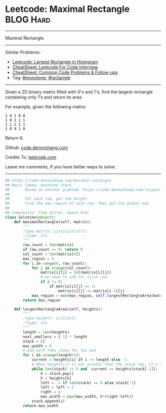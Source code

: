 * Leetcode: Maximal Rectangle                                              :BLOG:Hard:
#+STARTUP: showeverything
#+OPTIONS: toc:nil \n:t ^:nil creator:nil d:nil
:PROPERTIES:
:type:     monotone, inspiring, rectangle
:END:
---------------------------------------------------------------------
Maximal Rectangle
---------------------------------------------------------------------
#+BEGIN_HTML
<a href="https://github.com/dennyzhang/code.dennyzhang.com/tree/master/problems/maximal-rectangle"><img align="right" width="200" height="183" src="https://www.dennyzhang.com/wp-content/uploads/denny/watermark/github.png" /></a>
#+END_HTML
Similar Problems:
- [[https://code.dennyzhang.com/largest-rectangle-in-histogram][Leetcode: Largest Rectangle in Histogram]]
- [[https://cheatsheet.dennyzhang.com/cheatsheet-leetcode-A4][CheatSheet: Leetcode For Code Interview]]
- [[https://cheatsheet.dennyzhang.com/cheatsheet-followup-A4][CheatSheet: Common Code Problems & Follow-ups]]
- Tag: [[https://code.dennyzhang.com/review-monotone][#monotone]], [[https://code.dennyzhang.com/review-rectangle][#rectangle]]
---------------------------------------------------------------------
Given a 2D binary matrix filled with 0's and 1's, find the largest rectangle containing only 1's and return its area.

For example, given the following matrix:
#+BEGIN_EXAMPLE
1 0 1 0 0
1 0 1 1 1
1 1 1 1 1
1 0 0 1 0
#+END_EXAMPLE
Return 6.

Github: [[https://github.com/dennyzhang/code.dennyzhang.com/tree/master/problems/maximal-rectangle][code.dennyzhang.com]]

Credits To: [[https://leetcode.com/problems/maximal-rectangle/description/][leetcode.com]]

Leave me comments, if you have better ways to solve.
---------------------------------------------------------------------
#+BEGIN_SRC python
## https://code.dennyzhang.com/maximal-rectangle
## Basic Ideas: monotone stack
##       Based on another problem: https://code.dennyzhang.com/largest-rectangle-in-histogram
##
##       For each row, get the height
##       Find the max region of each row. Then get the global max
##
## Complexity: Time O(n*m), Space O(m)
class Solution(object):
    def maximalRectangle(self, matrix):
        """
        :type matrix: List[List[str]]
        :rtype: int
        """
        row_count = len(matrix)
        if row_count == 0: return 0
        col_count = len(matrix[0])
        max_region = 0
        for i in range(0, row_count):
            for j in xrange(col_count):
                matrix[i][j] = int(matrix[i][j])
                # no need to add for first row
                if i != 0:
                    if matrix[i][j] == 1:
                        matrix[i][j] += matrix[i-1][j]
            max_region = max(max_region, self.largestRectangleArea(matrix[i]))
        return max_region

    def largestRectangleArea(self, heights):
        """
        :type heights: List[int]
        :rtype: int
        """
        length = len(heights)
        next_smallers = [-1] * length
        stack = []
        max_width = 0
        # pad with fake items for the end
        for i in xrange(length+1):
            current = heights[i] if i != length else -1
            # When heights[i] is not greater than the stack top, it's the target of stack top
            while len(stack) != 0 and  current <= heights[stack[-1]]:
                k = stack.pop()
                h = heights[k]
                left = -1 if len(stack) == 0 else stack[-1]
                left = left + 1
                right = i
                max_width = max(max_width, h*(right-left))
            stack.append(i)
        return max_width
#+END_SRC

#+BEGIN_HTML
<div style="overflow: hidden;">
<div style="float: left; padding: 5px"> <a href="https://www.linkedin.com/in/dennyzhang001"><img src="https://www.dennyzhang.com/wp-content/uploads/sns/linkedin.png" alt="linkedin" /></a></div>
<div style="float: left; padding: 5px"><a href="https://github.com/dennyzhang"><img src="https://www.dennyzhang.com/wp-content/uploads/sns/github.png" alt="github" /></a></div>
<div style="float: left; padding: 5px"><a href="https://www.dennyzhang.com/slack" target="_blank" rel="nofollow"><img src="https://www.dennyzhang.com/wp-content/uploads/sns/slack.png" alt="slack"/></a></div>
</div>
#+END_HTML

